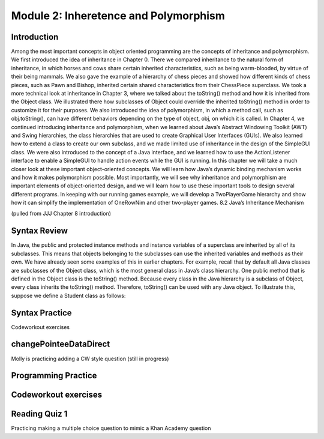 .. This file is part of the OpenDSA eTextbook project. See
.. http://opendsa.org for more details.
.. Copyright (c) 2012-2020 by the OpenDSA Project Contributors, and
.. distributed under an MIT open source license.

.. avmetadata::
   :author: Molly


Module 2: Inheretence and Polymorphism
=========


Introduction
------------

Among the most important concepts in object oriented programming are the concepts of inheritance and polymorphism. We first introduced the idea of inheritance in Chapter 0. There we compared inheritance to the natural form of inheritance, in which horses and cows share certain inherited characteristics, such as being warm-blooded, by virtue of their being mammals. We also gave the example of a hierarchy of chess pieces and showed how different kinds of chess pieces, such as Pawn and Bishop, inherited certain shared characteristics from their ChessPiece superclass. We took a more technical look at inheritance in Chapter 3, where we talked about the toString() method and how it is inherited from the Object class. We illustrated there how subclasses of Object could override the inherited toString() method in order to customize it for their purposes. We also introduced the idea of polymorphism, in which a method call, such as obj.toString(), can have different behaviors depending on the type of object, obj, on which it is called. In Chapter 4, we continued introducing inheritance and polymorphism, when we learned about Java’s Abstract Windowing Toolkit (AWT) and Swing hierarchies, the class hierarchies that are used to create Graphical User Interfaces (GUIs). We also learned how to extend a class to create our own subclass, and we made limited use of inheritance in the design of the SimpleGUI class. We were also introduced to the concept of a Java interface, and we learned how to use the ActionListener interface to enable a SimpleGUI to handle action events while the GUI is running. In this chapter we will take a much closer look at these important object-oriented concepts. We will learn how Java’s dynamic binding mechanism works and how it makes polymorphism possible. Most importantly, we will see why inheritance and polymorphism are important elements of object-oriented design, and we will learn how to use these important tools to design several different programs. In keeping with our running games example, we will develop a TwoPlayerGame hierarchy and show how it can simplify the implementation of OneRowNim and other two-player games. 8.2 Java’s Inheritance Mechanism

(pulled from JJJ Chapter 8 introduction)


Syntax Review
-------------

In Java, the public and protected instance methods and instance variables of a superclass are inherited by all of its subclasses. This means that objects belonging to the subclasses can use the inherited variables and methods as their own. We have already seen some examples of this in earlier chapters. For example, recall that by default all Java classes are subclasses of the Object class, which is the most general class in Java’s class hierarchy. One public method that is defined in the Object class is the toString() method. Because every class in the Java hierarchy is a subclass of Object, every class inherits the toString() method. Therefore, toString() can be used with any Java object. To illustrate this, suppose we define a Student class as follows:

.. raw:: html

    <pre lang="text/x-java">
    public class Student{
      protected String name;

      public Student(String s){
        name = s;
      }

      public String getName(){
        return name;
      }
    }
    </pre>


Syntax Practice
---------------

Codeworkout exercises



changePointeeDataDirect
-----------------------

Molly is practicing adding a CW style question (still in progress)

.. extrtoolembed:: 'changePointeeDataDirect'



Programming Practice
--------------------

Codeworkout exercises
---------------------

Reading Quiz 1
---------------------

Practicing making a multiple choice question to mimic a Khan Academy question

.. avembed:: Exercises/1114Sample/Question1.html ka
